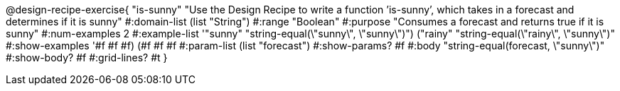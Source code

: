 @design-recipe-exercise{ "is-sunny" "Use the Design Recipe to write a function ’is-sunny’, which takes in a forecast and determines if it is sunny" 
  #:domain-list (list "String") 
  #:range "Boolean" 
  #:purpose "Consumes a forecast and returns true if it is sunny" 
  #:num-examples 2
  #:example-list '(("sunny" "string-equal(\"sunny\", \"sunny\")") 
                   ("rainy" "string-equal(\"rainy\", \"sunny\")"))
  #:show-examples '((#f #f #f) (#f #f #f))
  #:param-list (list "forecast") 
  #:show-params? #f
  #:body "string-equal(forecast, \"sunny\")"
  #:show-body? #f #:grid-lines? #t }
